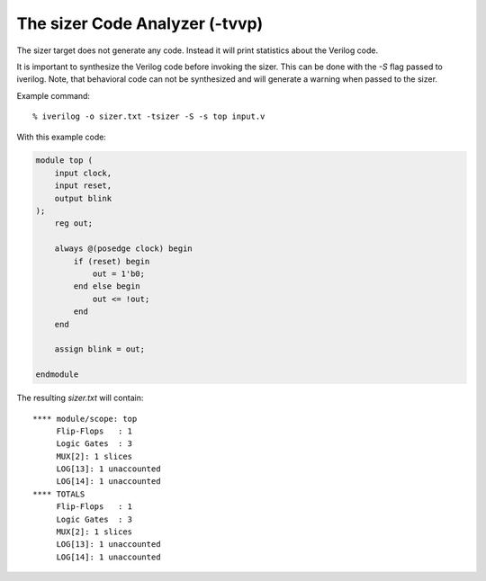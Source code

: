 
The sizer Code Analyzer (-tvvp)
===============================

The sizer target does not generate any code. Instead it will print statistics about the Verilog code.

It is important to synthesize the Verilog code before invoking the sizer. This can be done with the `-S` flag passed to iverilog. Note, that behavioral code can not be synthesized and will generate a warning when passed to the sizer.

Example command::

    % iverilog -o sizer.txt -tsizer -S -s top input.v

With this example code:

.. code-block:: verilog

    module top (
        input clock,
        input reset,
        output blink
    );
        reg out;

        always @(posedge clock) begin
            if (reset) begin
                out = 1'b0;
            end else begin
                out <= !out;
            end
        end
        
        assign blink = out;

    endmodule

The resulting `sizer.txt` will contain::

    **** module/scope: top
         Flip-Flops   : 1
         Logic Gates  : 3
         MUX[2]: 1 slices
         LOG[13]: 1 unaccounted
         LOG[14]: 1 unaccounted
    **** TOTALS
         Flip-Flops   : 1
         Logic Gates  : 3
         MUX[2]: 1 slices
         LOG[13]: 1 unaccounted
         LOG[14]: 1 unaccounted
